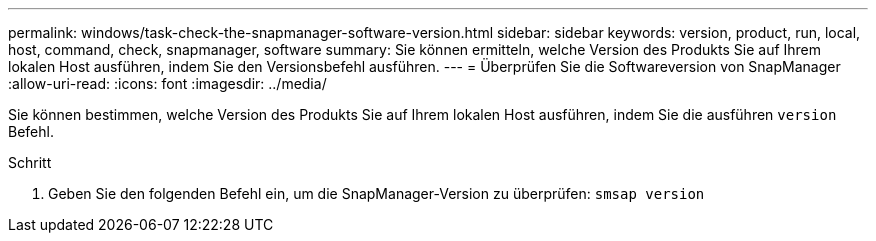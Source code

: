 ---
permalink: windows/task-check-the-snapmanager-software-version.html 
sidebar: sidebar 
keywords: version, product, run, local, host, command, check, snapmanager, software 
summary: Sie können ermitteln, welche Version des Produkts Sie auf Ihrem lokalen Host ausführen, indem Sie den Versionsbefehl ausführen. 
---
= Überprüfen Sie die Softwareversion von SnapManager
:allow-uri-read: 
:icons: font
:imagesdir: ../media/


[role="lead"]
Sie können bestimmen, welche Version des Produkts Sie auf Ihrem lokalen Host ausführen, indem Sie die ausführen `version` Befehl.

.Schritt
. Geben Sie den folgenden Befehl ein, um die SnapManager-Version zu überprüfen: `smsap version`

